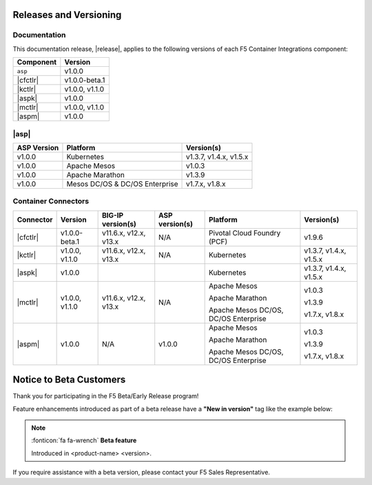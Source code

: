 .. _f5-csi_support-matrix:

Releases and Versioning
=======================

Documentation
-------------

This documentation release, |release|, applies to the following versions of each F5 Container Integrations component:

===================         ==============
Component                   Version
===================         ==============
``asp``                     v1.0.0
|cfctlr|                    v1.0.0-beta.1
|kctlr|                     v1.0.0,
                            v1.1.0
|aspk|                      v1.0.0
|mctlr|                     v1.0.0,
                            v1.1.0
|aspm|                      v1.0.0
===================         ==============

|asp|
-----

=================   ====================    =======================
ASP Version         Platform                Version(s)
=================   ====================    =======================
v1.0.0              Kubernetes              v1.3.7, v1.4.x, v1.5.x
-----------------   --------------------    -----------------------
v1.0.0              Apache Mesos            v1.0.3
-----------------   --------------------    -----------------------
v1.0.0              Apache Marathon         v1.3.9
-----------------   --------------------    -----------------------
v1.0.0              Mesos DC/OS &           v1.7.x, v1.8.x
                    DC/OS Enterprise
=================   ====================    =======================


Container Connectors
--------------------

.. table::

   =============== =============== ======================= ===============   ======================================= =======================
   Connector       Version         BIG-IP version(s)       ASP version(s)    Platform                                Version(s)
   =============== =============== ======================= ===============   ======================================= =======================
   |cfctlr|        v1.0.0-beta.1   v11.6.x, v12.x, v13.x   N/A               Pivotal Cloud Foundry (PCF)             v1.9.6
   --------------- --------------- ----------------------- ---------------   --------------------------------------- -----------------------
   |kctlr|         v1.0.0,         v11.6.x, v12.x, v13.x   N/A               Kubernetes                              v1.3.7, v1.4.x, v1.5.x
                   v1.1.0
   --------------- --------------- ----------------------- ---------------   --------------------------------------- -----------------------
   |aspk|          v1.0.0                                                    Kubernetes                              v1.3.7, v1.4.x, v1.5.x
   --------------- --------------- ----------------------- ---------------   --------------------------------------- -----------------------
   |mctlr|         v1.0.0,         v11.6.x, v12.x, v13.x   N/A               Apache Mesos                            v1.0.3
                   v1.1.0
                                                                             Apache Marathon                         v1.3.9

                                                                             Apache Mesos DC/OS, DC/OS Enterprise    v1.7.x, v1.8.x
   --------------- --------------- ----------------------- ---------------   --------------------------------------- -----------------------
   |aspm|          v1.0.0          N/A                     v1.0.0            Apache Mesos                            v1.0.3

                                                                             Apache Marathon                         v1.3.9

                                                                             Apache Mesos DC/OS, DC/OS Enterprise    v1.7.x, v1.8.x
   =============== =============== ======================= ===============   ======================================= =======================


Notice to Beta Customers
========================

Thank you for participating in the F5 Beta/Early Release program!

Feature enhancements introduced as part of a beta release have a **"New in version"** tag like the example below:

.. note::

   :fonticon:`fa fa-wrench` **Beta feature**

   Introduced in <product-name> <version>.

If you require assistance with a beta version, please contact your F5 Sales Representative.

